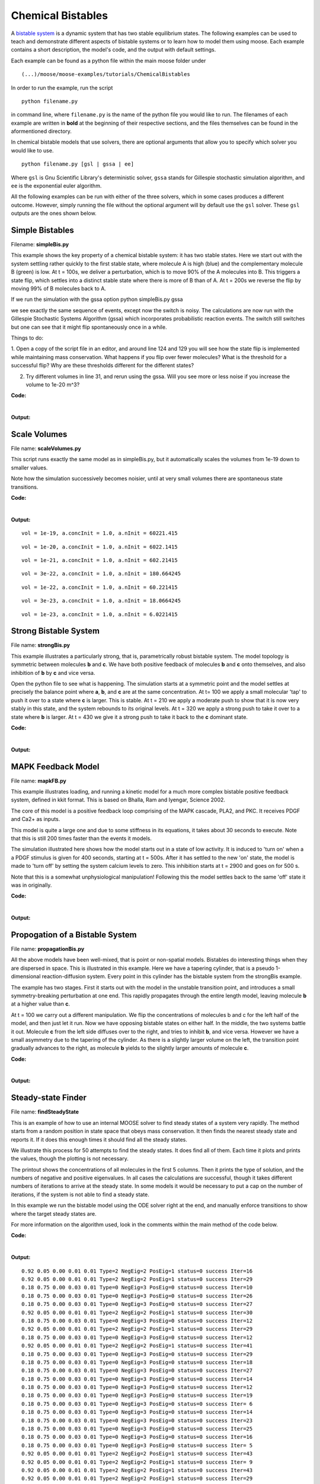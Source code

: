 ******************
Chemical Bistables
******************

A `bistable system <https://en.wikipedia.org/wiki/Bistability>`_ is a dynamic system that has two stable equilibrium states. The following examples can be used to teach and demonstrate different aspects of bistable systems or to learn how to model them using moose. Each example contains a short description, the model's code, and the output with default settings. 

Each example can be found as a python file within the main moose folder under 
::

    (...)/moose/moose-examples/tutorials/ChemicalBistables

In order to run the example, run the script
::

    python filename.py

in command line, where ``filename.py`` is the name of the python file you would like to run. The filenames of each example are written in **bold** at the beginning of their respective sections, and the files themselves can be found in the aformentioned directory.

In chemical bistable models that use solvers, there are optional arguments that allow you to specify which solver you would like to use.
:: 

    python filename.py [gsl | gssa | ee]

Where ``gsl`` is Gnu Scientific Library's deterministic solver, ``gssa`` stands for Gillespie stochastic simulation algorithm, and ``ee`` is the exponential euler algorithm.

All the following examples can be run with either of the three solvers, which in some cases produces a different outcome. However, simply running the file without the optional argument will by default use the ``gsl`` solver. These ``gsl`` outputs are the ones shown below. 

Simple Bistables
================

Filename: **simpleBis.py**


This example shows the key property of a chemical bistable system: it
has two stable states. Here we start out with the system settling rather
quickly to the first stable state, where molecule A is high (blue) and
the complementary molecule B (green) is low. At t = 100s, we deliver a
perturbation, which is to move 90% of the A molecules into B. This
triggers a state flip, which settles into a distinct stable state where
there is more of B than of A. At t = 200s we reverse the flip by moving
99% of B molecules back to A.

If we run the simulation with the gssa option python simpleBis.py gssa

we see exactly the same sequence of events, except now the switch is
noisy. The calculations are now run with the Gillespie Stochastic
Systems Algorithm (gssa) which incorporates probabilistic reaction
events. The switch still switches but one can see that it might flip
spontaneously once in a while.

Things to do: 

1. Open a copy of the script file in an editor, and around
line 124 and 129 you will see how the state flip is implemented while
maintaining mass conservation. What happens if you flip over fewer
molecules? What is the threshold for a successful flip? Why are these
thresholds different for the different states?

2. Try different volumes in line 31, and rerun using the gssa. Will you
   see more or less noise if you increase the volume to 1e-20 m^3?

**Code:**

.. hidden-code-block:: python
    :linenos:
    :label: Show/Hide code

    #########################################################################
    ## This program is part of 'MOOSE', the
    ## Messaging Object Oriented Simulation Environment.
    ##           Copyright (C) 2013 Upinder S. Bhalla. and NCBS
    ## It is made available under the terms of the
    ## GNU Lesser General Public License version 2.1
    ## See the file COPYING.LIB for the full notice.
    #########################################################################
    
    # This example illustrates how to set up a kinetic solver and kinetic model
    # using the scripting interface. Normally this would be done using the
    # Shell::doLoadModel command, and normally would be coordinated by the
    # SimManager as the base of the entire model.
    # This example creates a bistable model having two enzymes and a reaction.
    # One of the enzymes is autocatalytic.
    # The model is set up to run using deterministic integration.
    # If you pass in the argument 'gssa' it will run with the stochastic
    # solver instead
    # You may also find it interesting to change the volume.
    
    import math
    import pylab
    import numpy
    import moose
    import sys
    
    def makeModel():
                    # create container for model
                    model = moose.Neutral( 'model' )
                    compartment = moose.CubeMesh( '/model/compartment' )
                    compartment.volume = 1e-21 # m^3
                    # the mesh is created automatically by the compartment
                    mesh = moose.element( '/model/compartment/mesh' ) 
    
                    # create molecules and reactions
                    a = moose.Pool( '/model/compartment/a' )
                    b = moose.Pool( '/model/compartment/b' )
                    c = moose.Pool( '/model/compartment/c' )
                    enz1 = moose.Enz( '/model/compartment/b/enz1' )
                    enz2 = moose.Enz( '/model/compartment/c/enz2' )
                    cplx1 = moose.Pool( '/model/compartment/b/enz1/cplx' )
                    cplx2 = moose.Pool( '/model/compartment/c/enz2/cplx' )
                    reac = moose.Reac( '/model/compartment/reac' )
    
                    # connect them up for reactions
                    moose.connect( enz1, 'sub', a, 'reac' )
                    moose.connect( enz1, 'prd', b, 'reac' )
                    moose.connect( enz1, 'enz', b, 'reac' )
                    moose.connect( enz1, 'cplx', cplx1, 'reac' )
    
                    moose.connect( enz2, 'sub', b, 'reac' )
                    moose.connect( enz2, 'prd', a, 'reac' )
                    moose.connect( enz2, 'enz', c, 'reac' )
                    moose.connect( enz2, 'cplx', cplx2, 'reac' )
    
                    moose.connect( reac, 'sub', a, 'reac' )
                    moose.connect( reac, 'prd', b, 'reac' )
    
                    # connect them up to the compartment for volumes
                    #for x in ( a, b, c, cplx1, cplx2 ):
                    #                        moose.connect( x, 'mesh', mesh, 'mesh' )
    
                    # Assign parameters
                    a.concInit = 1
                    b.concInit = 0
                    c.concInit = 0.01
                    enz1.kcat = 0.4
                    enz1.Km = 4
                    enz2.kcat = 0.6
                    enz2.Km = 0.01
                    reac.Kf = 0.001
                    reac.Kb = 0.01
    
                    # Create the output tables
                    graphs = moose.Neutral( '/model/graphs' )
                    outputA = moose.Table ( '/model/graphs/concA' )
                    outputB = moose.Table ( '/model/graphs/concB' )
    
                    # connect up the tables
                    moose.connect( outputA, 'requestOut', a, 'getConc' );
                    moose.connect( outputB, 'requestOut', b, 'getConc' );
    
                    # Schedule the whole lot
                    moose.setClock( 4, 0.01 ) # for the computational objects
                    moose.setClock( 8, 1.0 ) # for the plots
                    # The wildcard uses # for single level, and ## for recursive.
                    moose.useClock( 4, '/model/compartment/##', 'process' )
                    moose.useClock( 8, '/model/graphs/#', 'process' )
    
    def displayPlots():
                    for x in moose.wildcardFind( '/model/graphs/conc#' ):
                                    t = numpy.arange( 0, x.vector.size, 1 ) #sec
                                    pylab.plot( t, x.vector, label=x.name )
                    pylab.legend()
                    pylab.show()
    
    def main():
                    solver = "gsl"
                    makeModel()
                    if ( len ( sys.argv ) == 2 ):
                        solver = sys.argv[1]
                    stoich = moose.Stoich( '/model/compartment/stoich' )
                    stoich.compartment = moose.element( '/model/compartment' )
                    if ( solver == 'gssa' ):
                        gsolve = moose.Gsolve( '/model/compartment/ksolve' )
                        stoich.ksolve = gsolve
                    else:
                        ksolve = moose.Ksolve( '/model/compartment/ksolve' )
                        stoich.ksolve = ksolve
                    stoich.path = "/model/compartment/##"
                    #solver.method = "rk5"
                    #mesh = moose.element( "/model/compartment/mesh" )
                    #moose.connect( mesh, "remesh", solver, "remesh" )
                    moose.setClock( 5, 1.0 ) # clock for the solver
                    moose.useClock( 5, '/model/compartment/ksolve', 'process' )
    
                    moose.reinit()
                    moose.start( 100.0 ) # Run the model for 100 seconds.
    
                    a = moose.element( '/model/compartment/a' )
                    b = moose.element( '/model/compartment/b' )
    
                    # move most molecules over to b
                    b.conc = b.conc + a.conc * 0.9
                    a.conc = a.conc * 0.1
                    moose.start( 100.0 ) # Run the model for 100 seconds.
    
                    # move most molecules back to a
                    a.conc = a.conc + b.conc * 0.99
                    b.conc = b.conc * 0.01
                    moose.start( 100.0 ) # Run the model for 100 seconds.
    
                    # Iterate through all plots, dump their contents to data.plot.
                    displayPlots()
    
                    quit()
    
    # Run the 'main' if this script is executed standalone.
    if __name__ == '__main__':
            main()


|

**Output:**

.. image:: ../../../images/simpleB.png


Scale Volumes
=============

File name: **scaleVolumes.py**

This script runs exactly the same model as in simpleBis.py, but it
automatically scales the volumes from 1e-19 down to smaller values.

Note how the simulation successively becomes noisier, until at very
small volumes there are spontaneous state transitions.

**Code:**

.. hidden-code-block:: python
    :linenos:
    :label: Show/Hide code

    #########################################################################
    ## This program is part of 'MOOSE', the
    ## Messaging Object Oriented Simulation Environment.
    ##           Copyright (C) 2013 Upinder S. Bhalla. and NCBS
    ## It is made available under the terms of the
    ## GNU Lesser General Public License version 2.1
    ## See the file COPYING.LIB for the full notice.
    #########################################################################
    
    import math
    import pylab
    import numpy
    import moose
    
    def makeModel():
    		# create container for model
    		model = moose.Neutral( 'model' )
    		compartment = moose.CubeMesh( '/model/compartment' )
    		compartment.volume = 1e-20
    		# the mesh is created automatically by the compartment
    		mesh = moose.element( '/model/compartment/mesh' ) 
    
    		# create molecules and reactions
    		a = moose.Pool( '/model/compartment/a' )
    		b = moose.Pool( '/model/compartment/b' )
    		c = moose.Pool( '/model/compartment/c' )
    		enz1 = moose.Enz( '/model/compartment/b/enz1' )
    		enz2 = moose.Enz( '/model/compartment/c/enz2' )
    		cplx1 = moose.Pool( '/model/compartment/b/enz1/cplx' )
    		cplx2 = moose.Pool( '/model/compartment/c/enz2/cplx' )
    		reac = moose.Reac( '/model/compartment/reac' )
    
    		# connect them up for reactions
    		moose.connect( enz1, 'sub', a, 'reac' )
    		moose.connect( enz1, 'prd', b, 'reac' )
    		moose.connect( enz1, 'enz', b, 'reac' )
    		moose.connect( enz1, 'cplx', cplx1, 'reac' )
    
    		moose.connect( enz2, 'sub', b, 'reac' )
    		moose.connect( enz2, 'prd', a, 'reac' )
    		moose.connect( enz2, 'enz', c, 'reac' )
    		moose.connect( enz2, 'cplx', cplx2, 'reac' )
    
    		moose.connect( reac, 'sub', a, 'reac' )
    		moose.connect( reac, 'prd', b, 'reac' )
    
    		# connect them up to the compartment for volumes
    		#for x in ( a, b, c, cplx1, cplx2 ):
    		#			moose.connect( x, 'mesh', mesh, 'mesh' )
    
    		# Assign parameters
    		a.concInit = 1
    		b.concInit = 0
    		c.concInit = 0.01
    		enz1.kcat = 0.4
    		enz1.Km = 4
    		enz2.kcat = 0.6
    		enz2.Km = 0.01
    		reac.Kf = 0.001
    		reac.Kb = 0.01
    
    		# Create the output tables
    		graphs = moose.Neutral( '/model/graphs' )
    		outputA = moose.Table ( '/model/graphs/concA' )
    		outputB = moose.Table ( '/model/graphs/concB' )
    
    		# connect up the tables
    		moose.connect( outputA, 'requestOut', a, 'getConc' );
    		moose.connect( outputB, 'requestOut', b, 'getConc' );
    
    		# Schedule the whole lot
    		moose.setClock( 4, 0.01 ) # for the computational objects
    		moose.setClock( 8, 1.0 ) # for the plots
    		# The wildcard uses # for single level, and ## for recursive.
    		moose.useClock( 4, '/model/compartment/##', 'process' )
    		moose.useClock( 8, '/model/graphs/#', 'process' )
    
    def displayPlots():
    		for x in moose.wildcardFind( '/model/graphs/conc#' ):
    				t = numpy.arange( 0, x.vector.size, 1 ) #sec
    				pylab.plot( t, x.vector, label=x.name )
    
    def main():
    
        """
        This example illustrates how to run a model at different volumes.
        The key line is just to set the volume of the compartment::
    
            compt.volume = vol
    
        If everything
        else is set up correctly, then this change propagates through to all
        reactions molecules.
    
        For a deterministic reaction one would not see any change in output 
        concentrations.
        For a stochastic reaction illustrated here, one sees the level of 
        'noise' 
        changing, even though the concentrations are similar up to a point.
        This example creates a bistable model having two enzymes and a reaction.
        One of the enzymes is autocatalytic.
        This model is set up within the script rather than using an external 
        file.
        The model is set up to run using the GSSA (Gillespie Stocahstic systems
        algorithim) method in MOOSE.
    
        To run the example, run the script
    
            ``python scaleVolumes.py``
    
        and close the plots every cycle to see the outcome of stochastic
        calculations at ever smaller volumes, keeping concentrations the same.
        """
        makeModel()
        moose.seed( 11111 )
        gsolve = moose.Gsolve( '/model/compartment/gsolve' )
        stoich = moose.Stoich( '/model/compartment/stoich' )
        compt = moose.element( '/model/compartment' );
        stoich.compartment = compt
        stoich.ksolve = gsolve
        stoich.path = "/model/compartment/##"
        moose.setClock( 5, 1.0 ) # clock for the solver
        moose.useClock( 5, '/model/compartment/gsolve', 'process' )
        a = moose.element( '/model/compartment/a' )
    
        for vol in ( 1e-19, 1e-20, 1e-21, 3e-22, 1e-22, 3e-23, 1e-23 ):
            # Set the volume
            compt.volume = vol
            print('vol = {}, a.concInit = {}, a.nInit = {}'.format( vol, a.concInit, a.nInit))
            print('Close graph to go to next plot\n')
    
            moose.reinit()
            moose.start( 100.0 ) # Run the model for 100 seconds.
    
            a = moose.element( '/model/compartment/a' )
            b = moose.element( '/model/compartment/b' )
    
            # move most molecules over to b
            b.conc = b.conc + a.conc * 0.9
            a.conc = a.conc * 0.1
            moose.start( 100.0 ) # Run the model for 100 seconds.
    
            # move most molecules back to a
            a.conc = a.conc + b.conc * 0.99
            b.conc = b.conc * 0.01
            moose.start( 100.0 ) # Run the model for 100 seconds.
    
            # Iterate through all plots, dump their contents to data.plot.
            displayPlots()
            pylab.show()
    
        quit()
    
    # Run the 'main' if this script is executed standalone.
    if __name__ == '__main__':
    	main()
|
**Output:**

.. parsed-literal::

    vol = 1e-19, a.concInit = 1.0, a.nInit = 60221.415
    



.. image:: ../../../images/sV1.png


.. parsed-literal::

    vol = 1e-20, a.concInit = 1.0, a.nInit = 6022.1415
    



.. image:: ../../../images/sV2.png


.. parsed-literal::

    vol = 1e-21, a.concInit = 1.0, a.nInit = 602.21415
    



.. image:: ../../../images/sV3.png


.. parsed-literal::

    vol = 3e-22, a.concInit = 1.0, a.nInit = 180.664245
    



.. image:: ../../../images/sV4.png


.. parsed-literal::

    vol = 1e-22, a.concInit = 1.0, a.nInit = 60.221415
    



.. image:: ../../../images/sV5.png


.. parsed-literal::

    vol = 3e-23, a.concInit = 1.0, a.nInit = 18.0664245
    



.. image:: ../../../images/sV6.png


.. parsed-literal::

    vol = 1e-23, a.concInit = 1.0, a.nInit = 6.0221415
    



.. image:: ../../../images/sV7.png


Strong Bistable System
======================

File name: **strongBis.py**

This example illustrates a particularly strong, that is, parametrically
robust bistable system. The model topology is symmetric between
molecules **b** and **c**. We have both positive feedback of molecules
**b** and **c** onto themselves, and also inhibition of **b** by **c**
and vice versa.

.. image:: ../../../images/strongBis.png

Open the python file to see what is happening. The simulation starts at
a symmetric point and the model settles at precisely the balance point
where **a**, **b**, and **c** are at the same concentration. At t= 100
we apply a small molecular 'tap' to push it over to a state where **c**
is larger. This is stable. At t = 210 we apply a moderate push to show
that it is now very stably in this state, and the system rebounds to its
original levels. At t = 320 we apply a strong push to take it over to a
state where **b** is larger. At t = 430 we give it a strong push to take
it back to the **c** dominant state.

**Code:**

.. hidden-code-block:: python
    :linenos:
    :label: Show/Hide code

    #########################################################################
    ## This program is part of 'MOOSE', the
    ## Messaging Object Oriented Simulation Environment.
    ##           Copyright (C) 2014 Upinder S. Bhalla. and NCBS
    ## It is made available under the terms of the
    ## GNU Lesser General Public License version 2.1
    ## See the file COPYING.LIB for the full notice.
    #########################################################################
    
    import moose
    import matplotlib.pyplot as plt
    import matplotlib.image as mpimg
    import pylab
    import numpy
    import sys
    
    def main():
    
            solver = "gsl"  # Pick any of gsl, gssa, ee..
            #solver = "gssa"  # Pick any of gsl, gssa, ee..
            #moose.seed( 1234 ) # Needed if stochastic.
            mfile = '../../genesis/M1719.g'
            runtime = 100.0
            if ( len( sys.argv ) >= 2 ):
                    solver = sys.argv[1]
            modelId = moose.loadModel( mfile, 'model', solver )
            # Increase volume so that the stochastic solver gssa 
            # gives an interesting output
            compt = moose.element( '/model/kinetics' )
            compt.volume = 0.2e-19 
            r = moose.element( '/model/kinetics/equil' )
    
            moose.reinit()
            moose.start( runtime ) 
            r.Kf *= 1.1 # small tap to break symmetry
            moose.start( runtime/10 ) 
            r.Kf = r.Kb
            moose.start( runtime ) 
    
            r.Kb *= 2.0 # Moderate push does not tip it back.
            moose.start( runtime/10 ) 
            r.Kb = r.Kf
            moose.start( runtime ) 
    
            r.Kb *= 5.0 # Strong push does tip it over
            moose.start( runtime/10 ) 
            r.Kb = r.Kf
            moose.start( runtime ) 
            r.Kf *= 5.0 # Strong push tips it back.
            moose.start( runtime/10 ) 
            r.Kf = r.Kb
            moose.start( runtime ) 
    
    
            # Display all plots.
            img = mpimg.imread( 'strongBis.png' )
            fig = plt.figure( figsize=(12, 10 ) )
            png = fig.add_subplot( 211 )
            imgplot = plt.imshow( img )
            ax = fig.add_subplot( 212 )
            x = moose.wildcardFind( '/model/#graphs/conc#/#' )
            dt = moose.element( '/clock' ).tickDt[18]
            t = numpy.arange( 0, x[0].vector.size, 1 ) * dt
            ax.plot( t, x[0].vector, 'r-', label=x[0].name )
            ax.plot( t, x[1].vector, 'g-', label=x[1].name )
            ax.plot( t, x[2].vector, 'b-', label=x[2].name )
            plt.ylabel( 'Conc (mM)' )
            plt.xlabel( 'Time (seconds)' )
            pylab.legend()
            pylab.show()
    
    # Run the 'main' if this script is executed standalone.
    if __name__ == '__main__':
            main()
|
**Output:**

.. image:: ../../../images/strongB.png


MAPK Feedback Model
===================

File name: **mapkFB.py**

This example illustrates loading, and running a kinetic model for a much
more complex bistable positive feedback system, defined in kkit format.
This is based on Bhalla, Ram and Iyengar, Science 2002.

The core of this model is a positive feedback loop comprising of the
MAPK cascade, PLA2, and PKC. It receives PDGF and Ca2+ as inputs.

.. image:: ../../../images/mapkFB.png

This model is quite a large one and due to some stiffness in its
equations, it takes about 30 seconds to execute. Note that this is still
200 times faster than the events it models.

The simulation illustrated here shows how the model starts out in a
state of low activity. It is induced to 'turn on' when a a PDGF stimulus
is given for 400 seconds, starting at t = 500s. After it has settled to
the new 'on' state, the model is made to 'turn off' by setting the
system calcium levels to zero. This inhibition starts at t = 2900 and
goes on for 500 s.

Note that this is a somewhat unphysiological manipulation! Following
this the model settles back to the same 'off' state it was in
originally.

**Code:**

.. hidden-code-block:: python
    :linenos:
    :label: Show/Hide code

    #########################################################################
    ## This program is part of 'MOOSE', the
    ## Messaging Object Oriented Simulation Environment.
    ##           Copyright (C) 2014 Upinder S. Bhalla. and NCBS
    ## It is made available under the terms of the
    ## GNU Lesser General Public License version 2.1
    ## See the file COPYING.LIB for the full notice.
    #########################################################################
    
    import moose
    import matplotlib.pyplot as plt
    import matplotlib.image as mpimg
    import pylab
    import numpy
    import sys
    import os
    
    scriptDir = os.path.dirname( os.path.realpath( __file__ ) )
    
    def main():
        """
    This example illustrates loading, and running a kinetic model
    for a bistable positive feedback system, defined in kkit format.
    This is based on Bhalla, Ram and Iyengar, Science 2002.
    
    The core of this model is a positive feedback loop comprising of
    the MAPK cascade, PLA2, and PKC. It receives PDGF and Ca2+ as
    inputs.
    
    This model is quite a large one and due to some stiffness in its
    equations, it runs somewhat slowly.
    
    The simulation illustrated here shows how the model starts out in
    a state of low activity. It is induced to 'turn on' when a
    a PDGF stimulus is given for 400 seconds.
    After it has settled to the new 'on' state, model is made to
    'turn off'
    by setting the system calcium levels to zero for a while. This
    is a somewhat unphysiological manipulation!
    
        """
    
        solver = "gsl"  # Pick any of gsl, gssa, ee..
        #solver = "gssa"  # Pick any of gsl, gssa, ee..
        mfile = os.path.join( scriptDir, '..', '..', 'genesis' , 'acc35.g' )
        runtime = 2000.0
        if ( len( sys.argv ) == 2 ):
            solver = sys.argv[1]
        modelId = moose.loadModel( mfile, 'model', solver )
        # Increase volume so that the stochastic solver gssa
        # gives an interesting output
        compt = moose.element( '/model/kinetics' )
        compt.volume = 5e-19
    
        moose.reinit()
        moose.start( 500 )
        moose.element( '/model/kinetics/PDGFR/PDGF' ).concInit = 0.0001
        moose.start( 400 )
        moose.element( '/model/kinetics/PDGFR/PDGF' ).concInit = 0.0
        moose.start( 2000 )
        moose.element( '/model/kinetics/Ca' ).concInit = 0.0
        moose.start( 500 )
        moose.element( '/model/kinetics/Ca' ).concInit = 0.00008
        moose.start( 2000 )
    
        # Display all plots.
        img = mpimg.imread( 'mapkFB.png' )
        fig = plt.figure( figsize=(12, 10 ) )
        png = fig.add_subplot( 211 )
        imgplot = plt.imshow( img )
        ax = fig.add_subplot( 212 )
        x = moose.wildcardFind( '/model/#graphs/conc#/#' )
        t = numpy.arange( 0, x[0].vector.size, 1 ) * x[0].dt
        ax.plot( t, x[0].vector, 'b-', label=x[0].name )
        ax.plot( t, x[1].vector, 'c-', label=x[1].name )
        ax.plot( t, x[2].vector, 'r-', label=x[2].name )
        ax.plot( t, x[3].vector, 'm-', label=x[3].name )
        plt.ylabel( 'Conc (mM)' )
        plt.xlabel( 'Time (seconds)' )
        pylab.legend()
        pylab.show()
    
    # Run the 'main' if this script is executed standalone.
    if __name__ == '__main__':
            main()
|

**Output:**

.. image:: ../../../images/mapkFB2.png


Propogation of a Bistable System
================================

File name: **propagationBis.py**

All the above models have been well-mixed, that is point or non-spatial
models. Bistables do interesting things when they are dispersed in
space. This is illustrated in this example. Here we have a tapering
cylinder, that is a pseudo 1-dimensional reaction-diffusion system.
Every point in this cylinder has the bistable system from the strongBis
example.

.. image:: ../../../images/propBis.png

The example has two stages. First it starts out with the model in the
unstable transition point, and introduces a small symmetry-breaking
perturbation at one end. This rapidly propagates through the entire
length model, leaving molecule **b** at a higher value than **c**.

At t = 100 we carry out a different manipulation. We flip the
concentrations of molecules b and c for the left half of the model, and
then just let it run. Now we have opposing bistable states on either
half. In the middle, the two systems battle it out. Molecule **c** from
the left side diffuses over to the right, and tries to inhibit **b**,
and vice versa. However we have a small asymmetry due to the tapering of
the cylinder. As there is a slightly larger volume on the left, the
transition point gradually advances to the right, as molecule **b**
yields to the slightly larger amounts of molecule **c**.

**Code:**

.. hidden-code-block:: python
    :linenos:
    :label: Show/Hide code

    #########################################################################
    ## This program is part of 'MOOSE', the
    ## Messaging Object Oriented Simulation Environment.
    ##           Copyright (C) 2014 Upinder S. Bhalla. and NCBS
    ## It is made available under the terms of the
    ## GNU Lesser General Public License version 2.1
    ## See the file COPYING.LIB for the full notice.
    #########################################################################
    
    """
    This example illustrates propagation of state flips in a 
    linear 1-dimensional reaction-diffusion system. It uses a 
    bistable system loaded in from a kkit definition file, and
    places this in a tapering cylinder for pseudo 1-dimentionsional 
    diffusion.
    
    This example illustrates a number of features of reaction-diffusion
    calculations. 
    
    First, it shows how to set up such systems. Key steps are to create
    the compartment and define its voxelization, then create the Ksolve, 
    Dsolve, and Stoich. Then we assign stoich.compartment, ksolve and
    dsolve in that order. Finally we assign the path of the Stoich.
    
    For running the model, we start by introducing
    a small symmetry-breaking increment of concInit
    of the molecule **b** in the last compartment on the cylinder. The model
    starts out with molecules at equal concentrations, so that the system would
    settle to the unstable fixed point. This symmetry breaking leads
    to the last compartment moving towards the state with an 
    increased concentration of **b**,
    and this effect propagates to all other compartments.
    
    Once the model has settled to the state where **b** is high throughout, 
    we simply exchange the concentrations of **b** with **c** in the left
    half of the cylinder. This introduces a brief transient at the junction,
    which soon settles to a smooth crossover.
    
    Finally, as we run the simulation, the tapering geometry comes into play.
    Since the left hand side has a larger diameter than the right, the
    state on the left gradually wins over and the transition point slowly
    moves to the right.
    
    """
    
    import math
    import numpy
    import matplotlib.pyplot as plt
    import matplotlib.image as mpimg
    import moose
    import sys
    
    def makeModel():
                    # create container for model
                    r0 = 1e-6        # m
                    r1 = 0.5e-6        # m. Note taper.
                    num = 200
                    diffLength = 1e-6 # m
                    comptLength = num * diffLength        # m
                    diffConst = 20e-12 # m^2/sec
                    concA = 1 # millimolar
                    diffDt = 0.02  # for the diffusion
                    chemDt = 0.2   # for the reaction
                    mfile = '../../genesis/M1719.g'
    
                    model = moose.Neutral( 'model' )
                    compartment = moose.CylMesh( '/model/kinetics' )
    
                    # load in model
                    modelId = moose.loadModel( mfile, '/model', 'ee' )
                    a = moose.element( '/model/kinetics/a' )
                    b = moose.element( '/model/kinetics/b' )
                    c = moose.element( '/model/kinetics/c' )
    
                    ac = a.concInit
                    bc = b.concInit
                    cc = c.concInit
    
                    compartment.r0 = r0
                    compartment.r1 = r1
                    compartment.x0 = 0
                    compartment.x1 = comptLength
                    compartment.diffLength = diffLength
                    assert( compartment.numDiffCompts == num )
    
                    # Assign parameters
                    for x in moose.wildcardFind( '/model/kinetics/##[ISA=PoolBase]' ):
                        #print 'pools: ', x, x.name
                        x.diffConst = diffConst
    
                    # Make solvers
                    ksolve = moose.Ksolve( '/model/kinetics/ksolve' )
                    dsolve = moose.Dsolve( '/model/dsolve' )
                    # Set up clocks.
                    moose.setClock( 10, diffDt )
                    for i in range( 11, 17 ):
                        moose.setClock( i, chemDt )
    
                    stoich = moose.Stoich( '/model/kinetics/stoich' )
                    stoich.compartment = compartment
                    stoich.ksolve = ksolve
                    stoich.dsolve = dsolve
                    stoich.path = "/model/kinetics/##"
                    print(('dsolve.numPools, num = ', dsolve.numPools, num))
                    b.vec[num-1].concInit *= 1.01 # Break symmetry.
    
    def main():
                    runtime = 100
                    displayInterval = 2
                    makeModel()
                    dsolve = moose.element( '/model/dsolve' )
                    moose.reinit()
                    #moose.start( runtime ) # Run the model for 10 seconds.
    
                    a = moose.element( '/model/kinetics/a' )
                    b = moose.element( '/model/kinetics/b' )
                    c = moose.element( '/model/kinetics/c' )
    
                    img = mpimg.imread( 'propBis.png' )
                    #imgplot = plt.imshow( img )
                    #plt.show()
    
                    plt.ion()
                    fig = plt.figure( figsize=(12,10) )
                    png = fig.add_subplot(211)
                    imgplot = plt.imshow( img )
                    ax = fig.add_subplot(212)
                    ax.set_ylim( 0, 0.001 )
                    plt.ylabel( 'Conc (mM)' )
                    plt.xlabel( 'Position along cylinder (microns)' )
                    pos = numpy.arange( 0, a.vec.conc.size, 1 )
                    line1, = ax.plot( pos, a.vec.conc, 'r-', label='a' )
                    line2, = ax.plot( pos, b.vec.conc, 'g-',  label='b' )
                    line3, = ax.plot( pos, c.vec.conc, 'b-', label='c' )
                    timeLabel = plt.text(60, 0.0009, 'time = 0')
                    plt.legend()
                    fig.canvas.draw()
    
                    for t in range( displayInterval, runtime, displayInterval ):
                        moose.start( displayInterval )
                        line1.set_ydata( a.vec.conc )
                        line2.set_ydata( b.vec.conc )
                        line3.set_ydata( c.vec.conc )
                        timeLabel.set_text( "time = %d" % t )
                        fig.canvas.draw()
    
                    print('Swapping concs of b and c in half the cylinder')
                    for i in range( b.numData/2 ):
                        temp = b.vec[i].conc
                        b.vec[i].conc = c.vec[i].conc
                        c.vec[i].conc = temp
    
                    newruntime = 200
                    for t in range( displayInterval, newruntime, displayInterval ):
                        moose.start( displayInterval )
                        line1.set_ydata( a.vec.conc )
                        line2.set_ydata( b.vec.conc )
                        line3.set_ydata( c.vec.conc )
                        timeLabel.set_text( "time = %d" % (t + runtime) )
                        fig.canvas.draw()
    
                    print( "Hit 'enter' to exit" )
                    sys.stdin.read(1)
    
    
    
    # Run the 'main' if this script is executed standalone.
    if __name__ == '__main__':
            main()

|

**Output:**

.. image:: ../../../images/propBis.gif


Steady-state Finder
===================

File name: **findSteadyState**

This is an example of how to use an internal MOOSE solver to find steady
states of a system very rapidly. The method starts from a random
position in state space that obeys mass conservation. It then finds the
nearest steady state and reports it. If it does this enough times it
should find all the steady states.

We illustrate this process for 50 attempts to find the steady states. It
does find all of them. Each time it plots and prints the values, though
the plotting is not necessary.

The printout shows the concentrations of all molecules in the first 5
columns. Then it prints the type of solution, and the numbers of
negative and positive eigenvalues. In all cases the calculations are
successful, though it takes different numbers of iterations to arrive at
the steady state. In some models it would be necessary to put a cap on
the number of iterations, if the system is not able to find a steady
state.

In this example we run the bistable model using the ODE solver right at
the end, and manually enforce transitions to show where the target
steady states are.

For more information on the algorithm used, look in the comments within
the main method of the code below.

**Code:**

.. hidden-code-block:: python
    :linenos:
    :label: Show/Hide code

    #########################################################################
    ## This program is part of 'MOOSE', the
    ## Messaging Object Oriented Simulation Environment.
    ##           Copyright (C) 2013 Upinder S. Bhalla. and NCBS
    ## It is made available under the terms of the
    ## GNU Lesser General Public License version 2.1
    ## See the file COPYING.LIB for the full notice.
    #########################################################################
    
    from __future__ import print_function
    
    import math
    import pylab
    import numpy
    import moose
    
    def main():
        """
        This example sets up the kinetic solver and steady-state finder, on
        a bistable model of a chemical system. The model is set up within the
        script.
        The algorithm calls the steady-state finder 50 times with different
        (randomized) initial conditions, as follows:
    
        * Set up the random initial condition that fits the conservation laws
        * Run for 2 seconds. This should not be mathematically necessary, but
          for obscure numerical reasons it makes it much more likely that the
          steady state solver will succeed in finding a state.
        * Find the fixed point
        * Print out the fixed point vector and various diagnostics.
        * Run for 10 seconds. This is completely unnecessary, and is done here
          just so that the resultant graph will show what kind of state has
          been  found.
    
        After it does all this, the program runs for 100 more seconds on the
        last found fixed point (which turns out to be a saddle node), then
        is hard-switched in the script to the first attractor basin from which
        it runs for another 100 seconds till it settles there, and then
        is hard-switched yet again to the second attractor and runs for 400
        seconds.
    
        Looking at the output you will see many features of note:
    
        * the first attractor (stable point) and the saddle point (unstable
          fixed point) are both found quite often. But the second
          attractor is found just once.
          It has a very small basin of attraction.
        * The values found for each of the fixed points match well with the
          values found by running the system to steady-state at the end.
        * There are a large number of failures to find a fixed point. These are
          found and reported in the diagnostics. They show up on the plot
          as cases where the 10-second runs are not flat.
    
        If you wanted to find fixed points in a production model, you would
        not need to do the 10-second runs, and you would need to eliminate the
        cases where the state-finder failed. Then you could identify the good
        points and keep track of how many of each were found.
    
        There is no way to guarantee that all fixed points have been found
        using this algorithm! If there are points in an obscure corner of state
        space (as for the singleton second attractor convergence in this
        example) you may have to iterate very many times to find them.
    
        You may wish to sample concentration space logarithmically rather than
        linearly.
        """
        compartment = makeModel()
        ksolve = moose.Ksolve( '/model/compartment/ksolve' )
        stoich = moose.Stoich( '/model/compartment/stoich' )
        stoich.compartment = compartment
        stoich.ksolve = ksolve
        stoich.path = "/model/compartment/##"
        state = moose.SteadyState( '/model/compartment/state' )
    
        moose.reinit()
        state.stoich = stoich
        state.showMatrices()
        state.convergenceCriterion = 1e-6
        moose.seed( 111 ) # Used when generating the samples in state space
    
        for i in range( 0, 50 ):
            getState( ksolve, state )
    
        # Now display the states of the system at more length to compare.
        moose.start( 100.0 ) # Run the model for 100 seconds.
    
        a = moose.element( '/model/compartment/a' )
        b = moose.element( '/model/compartment/b' )
    
        # move most molecules over to b
        b.conc = b.conc + a.conc * 0.9
        a.conc = a.conc * 0.1
        moose.start( 100.0 ) # Run the model for 100 seconds.
    
        # move most molecules back to a
        a.conc = a.conc + b.conc * 0.99
        b.conc = b.conc * 0.01
        moose.start( 400.0 ) # Run the model for 200 seconds.
    
        # Iterate through all plots, dump their contents to data.plot.
        displayPlots()
    
        quit()
    
    def makeModel():
        """ This function creates a bistable reaction system using explicit
        MOOSE calls rather than load from a file
        """
        # create container for model
        model = moose.Neutral( 'model' )
        compartment = moose.CubeMesh( '/model/compartment' )
        compartment.volume = 1e-15
        # the mesh is created automatically by the compartment
        mesh = moose.element( '/model/compartment/mesh' )
    
        # create molecules and reactions
        a = moose.Pool( '/model/compartment/a' )
        b = moose.Pool( '/model/compartment/b' )
        c = moose.Pool( '/model/compartment/c' )
        enz1 = moose.Enz( '/model/compartment/b/enz1' )
        enz2 = moose.Enz( '/model/compartment/c/enz2' )
        cplx1 = moose.Pool( '/model/compartment/b/enz1/cplx' )
        cplx2 = moose.Pool( '/model/compartment/c/enz2/cplx' )
        reac = moose.Reac( '/model/compartment/reac' )
    
        # connect them up for reactions
        moose.connect( enz1, 'sub', a, 'reac' )
        moose.connect( enz1, 'prd', b, 'reac' )
        moose.connect( enz1, 'enz', b, 'reac' )
        moose.connect( enz1, 'cplx', cplx1, 'reac' )
    
        moose.connect( enz2, 'sub', b, 'reac' )
        moose.connect( enz2, 'prd', a, 'reac' )
        moose.connect( enz2, 'enz', c, 'reac' )
        moose.connect( enz2, 'cplx', cplx2, 'reac' )
    
        moose.connect( reac, 'sub', a, 'reac' )
        moose.connect( reac, 'prd', b, 'reac' )
    
        # Assign parameters
        a.concInit = 1
        b.concInit = 0
        c.concInit = 0.01
        enz1.kcat = 0.4
        enz1.Km = 4
        enz2.kcat = 0.6
        enz2.Km = 0.01
        reac.Kf = 0.001
        reac.Kb = 0.01
    
        # Create the output tables
        graphs = moose.Neutral( '/model/graphs' )
        outputA = moose.Table2 ( '/model/graphs/concA' )
        outputB = moose.Table2 ( '/model/graphs/concB' )
        outputC = moose.Table2 ( '/model/graphs/concC' )
        outputCplx1 = moose.Table2 ( '/model/graphs/concCplx1' )
        outputCplx2 = moose.Table2 ( '/model/graphs/concCplx2' )
    
        # connect up the tables
        moose.connect( outputA, 'requestOut', a, 'getConc' );
        moose.connect( outputB, 'requestOut', b, 'getConc' );
        moose.connect( outputC, 'requestOut', c, 'getConc' );
        moose.connect( outputCplx1, 'requestOut', cplx1, 'getConc' );
        moose.connect( outputCplx2, 'requestOut', cplx2, 'getConc' );
    
        return compartment
    
    def displayPlots():
        for x in moose.wildcardFind( '/model/graphs/conc#' ):
                t = numpy.arange( 0, x.vector.size, 1 ) #sec
                pylab.plot( t, x.vector, label=x.name )
        pylab.legend()
        pylab.show()
    
    def getState( ksolve, state ):
        """ This function finds a steady state starting from a random
        initial condition that is consistent with the stoichiometry rules
        and the original model concentrations.
        """
        scale = 1.0 / ( 1e-15 * 6.022e23 )
        state.randomInit() # Randomize init conditions, subject to stoichiometry
        moose.start( 2.0 ) # Run the model for 2 seconds.
        state.settle() # This function finds the steady states.
        for x in ksolve.nVec[0]:
            print( "{:.2f}".format( x * scale ), end=' ')
    
        print( "Type={} NegEig={} PosEig={} status={} {} Iter={:2d}".format( state.stateType, state.nNegEigenvalues, state.nPosEigenvalues, state.solutionStatus, state.status, state.nIter))
        moose.start( 10.0 ) # Run model for 10 seconds, just for display
    
    
    # Run the 'main' if this script is executed standalone.
    if __name__ == '__main__':
        main()

|

**Output:**

.. parsed-literal::

    0.92 0.05 0.00 0.01 0.01 Type=2 NegEig=2 PosEig=1 status=0 success Iter=16
    0.92 0.05 0.00 0.01 0.01 Type=2 NegEig=2 PosEig=1 status=0 success Iter=29
    0.18 0.75 0.00 0.03 0.01 Type=0 NegEig=3 PosEig=0 status=0 success Iter=10
    0.18 0.75 0.00 0.03 0.01 Type=0 NegEig=3 PosEig=0 status=0 success Iter=26
    0.18 0.75 0.00 0.03 0.01 Type=0 NegEig=3 PosEig=0 status=0 success Iter=27
    0.92 0.05 0.00 0.01 0.01 Type=2 NegEig=2 PosEig=1 status=0 success Iter=30
    0.18 0.75 0.00 0.03 0.01 Type=0 NegEig=3 PosEig=0 status=0 success Iter=12
    0.92 0.05 0.00 0.01 0.01 Type=2 NegEig=2 PosEig=1 status=0 success Iter=29
    0.18 0.75 0.00 0.03 0.01 Type=0 NegEig=3 PosEig=0 status=0 success Iter=12
    0.92 0.05 0.00 0.01 0.01 Type=2 NegEig=2 PosEig=1 status=0 success Iter=41
    0.18 0.75 0.00 0.03 0.01 Type=0 NegEig=3 PosEig=0 status=0 success Iter=29
    0.18 0.75 0.00 0.03 0.01 Type=0 NegEig=3 PosEig=0 status=0 success Iter=18
    0.18 0.75 0.00 0.03 0.01 Type=0 NegEig=3 PosEig=0 status=0 success Iter=27
    0.18 0.75 0.00 0.03 0.01 Type=0 NegEig=3 PosEig=0 status=0 success Iter=14
    0.18 0.75 0.00 0.03 0.01 Type=0 NegEig=3 PosEig=0 status=0 success Iter=12
    0.18 0.75 0.00 0.03 0.01 Type=0 NegEig=3 PosEig=0 status=0 success Iter=19
    0.18 0.75 0.00 0.03 0.01 Type=0 NegEig=3 PosEig=0 status=0 success Iter= 6
    0.18 0.75 0.00 0.03 0.01 Type=0 NegEig=3 PosEig=0 status=0 success Iter=14
    0.18 0.75 0.00 0.03 0.01 Type=0 NegEig=3 PosEig=0 status=0 success Iter=23
    0.18 0.75 0.00 0.03 0.01 Type=0 NegEig=3 PosEig=0 status=0 success Iter=25
    0.18 0.75 0.00 0.03 0.01 Type=0 NegEig=3 PosEig=0 status=0 success Iter=16
    0.18 0.75 0.00 0.03 0.01 Type=0 NegEig=3 PosEig=0 status=0 success Iter= 5
    0.92 0.05 0.00 0.01 0.01 Type=2 NegEig=2 PosEig=1 status=0 success Iter=43
    0.92 0.05 0.00 0.01 0.01 Type=2 NegEig=2 PosEig=1 status=0 success Iter= 9
    0.92 0.05 0.00 0.01 0.01 Type=2 NegEig=2 PosEig=1 status=0 success Iter=43
    0.92 0.05 0.00 0.01 0.01 Type=2 NegEig=2 PosEig=1 status=0 success Iter=29
    0.18 0.75 0.00 0.03 0.01 Type=0 NegEig=3 PosEig=0 status=0 success Iter=27
    0.18 0.75 0.00 0.03 0.01 Type=0 NegEig=3 PosEig=0 status=0 success Iter= 9
    0.18 0.75 0.00 0.03 0.01 Type=0 NegEig=3 PosEig=0 status=0 success Iter=12
    0.92 0.05 0.00 0.01 0.01 Type=2 NegEig=2 PosEig=1 status=0 success Iter=24
    0.92 0.05 0.00 0.01 0.01 Type=2 NegEig=2 PosEig=1 status=0 success Iter=26
    0.18 0.75 0.00 0.03 0.01 Type=0 NegEig=3 PosEig=0 status=0 success Iter=14
    0.92 0.05 0.00 0.01 0.01 Type=2 NegEig=2 PosEig=1 status=0 success Iter=14
    0.18 0.75 0.00 0.03 0.01 Type=0 NegEig=3 PosEig=0 status=0 success Iter=10
    0.18 0.75 0.00 0.03 0.01 Type=0 NegEig=3 PosEig=0 status=0 success Iter=13
    0.18 0.75 0.00 0.03 0.01 Type=0 NegEig=3 PosEig=0 status=0 success Iter=26
    0.18 0.75 0.00 0.03 0.01 Type=0 NegEig=3 PosEig=0 status=0 success Iter=21
    0.18 0.75 0.00 0.03 0.01 Type=0 NegEig=3 PosEig=0 status=0 success Iter=26
    0.18 0.75 0.00 0.03 0.01 Type=0 NegEig=3 PosEig=0 status=0 success Iter=24
    0.18 0.75 0.00 0.03 0.01 Type=0 NegEig=3 PosEig=0 status=0 success Iter=24
    0.92 0.05 0.00 0.01 0.01 Type=2 NegEig=2 PosEig=1 status=0 success Iter=18
    0.18 0.75 0.00 0.03 0.01 Type=0 NegEig=3 PosEig=0 status=0 success Iter=26
    0.18 0.75 0.00 0.03 0.01 Type=5 NegEig=4 PosEig=0 status=0 success Iter=13
    0.18 0.75 0.00 0.03 0.01 Type=0 NegEig=3 PosEig=0 status=0 success Iter=23
    0.92 0.05 0.00 0.01 0.01 Type=2 NegEig=2 PosEig=1 status=0 success Iter=24
    0.18 0.75 0.00 0.03 0.01 Type=0 NegEig=3 PosEig=0 status=0 success Iter= 8
    0.18 0.75 0.00 0.03 0.01 Type=0 NegEig=3 PosEig=0 status=0 success Iter=18
    0.18 0.75 0.00 0.03 0.01 Type=0 NegEig=3 PosEig=1 status=0 success Iter=21
    0.99 0.00 0.01 0.00 0.00 Type=0 NegEig=3 PosEig=0 status=0 success Iter=15
    0.92 0.05 0.00 0.01 0.01 Type=2 NegEig=2 PosEig=1 status=0 success Iter=29

.. image:: ../../../images/findS.png

Dose Response (Under construction)
==================================

File name: **doseResponse.py**

This example generates a doseResponse plot for a bistable system,
against a control parameter (dose) that takes the system in and out
again from the bistable regime. Like the previous example, it uses the
steady-state solver to find the stable points for each value of the
control parameter. Unfortunately it doesn't work right now. Seems like
the kcat scaling isn't being registered.

**Code:**

.. hidden-code-block:: python
    :linenos:
    :label: Show/Hide code

    ## Makes and plots the dose response curve for bistable models
    ## Author: Sahil Moza
    ## June 26, 2014
    
    import moose
    import pylab
    import numpy as np
    from matplotlib import pyplot as plt
    
    def setupSteadyState(simdt,plotDt):
    
        ksolve = moose.Ksolve( '/model/kinetics/ksolve' )
        stoich = moose.Stoich( '/model/kinetics/stoich' )
        stoich.compartment = moose.element('/model/kinetics')
    
        stoich.ksolve = ksolve
        #ksolve.stoich = stoich
        stoich.path = "/model/kinetics/##"
        state = moose.SteadyState( '/model/kinetics/state' )
       
        #### Set clocks here
        #moose.useClock(4, "/model/kinetics/##[]", "process")
        #moose.setClock(4, float(simdt))
        #moose.setClock(5, float(simdt))
        #moose.useClock(5, '/model/kinetics/ksolve', 'process' )
        #moose.useClock(8, '/model/graphs/#', 'process' )
        #moose.setClock(8, float(plotDt))
     
        moose.reinit()
    
        state.stoich = stoich
        state.showMatrices()
        state.convergenceCriterion = 1e-8
        
        return ksolve, state
    
    def parseModelName(fileName):
        pos1=fileName.rfind('/')
        pos2=fileName.rfind('.')
        directory=fileName[:pos1]
        prefix=fileName[pos1+1:pos2]
        suffix=fileName[pos2+1:len(fileName)]
        return directory, prefix, suffix
    
    # Solve for the steady state
    def getState( ksolve, state, vol):
          scale = 1.0 / ( vol * 6.022e23 )
          moose.reinit
          state.randomInit() # Removing random initial condition to systematically make Dose reponse curves.
          moose.start( 2.0 ) # Run the model for 2 seconds.
          state.settle()
          
          vector = []
          a = moose.element( '/model/kinetics/a' ).conc
          for x in ksolve.nVec[0]:
              vector.append( x * scale)
          moose.start( 10.0 ) # Run model for 10 seconds, just for display
          failedSteadyState = any([np.isnan(x) for x in vector])
          
          if not (failedSteadyState):
               return state.stateType, state.solutionStatus, a, vector
    
    
    def main():
        # Setup parameters for simulation and plotting
        simdt= 1e-2
        plotDt= 1
    
        # Factors to change in the dose concentration in log scale
        factorExponent = 10  ## Base: ten raised to some power.
        factorBegin = -20
        factorEnd = 21
        factorStepsize = 1
        factorScale = 10.0 ## To scale up or down the factors
    
        # Load Model and set up the steady state solver.
        # model = sys.argv[1] # To load model from a file.
        model = './19085.cspace'
        modelPath, modelName, modelType = parseModelName(model)
        outputDir = modelPath
        
        modelId = moose.loadModel(model, 'model', 'ee')
        dosePath = '/model/kinetics/b/DabX' # The dose entity
    
        ksolve, state = setupSteadyState( simdt, plotDt)
        vol = moose.element( '/model/kinetics' ).volume
        iterInit = 100
        solutionVector = []
        factorArr = []
        
        enz = moose.element(dosePath)
        init = enz.kcat # Dose parameter
        
        # Change Dose here to .
        for factor in range(factorBegin, factorEnd, factorStepsize ):
            scale = factorExponent ** (factor/factorScale) 
            enz.kcat = init * scale     
            print( "scale={:.3f}\tkcat={:.3f}".format( scale, enz.kcat) )
            for num in range(iterInit):
                stateType, solStatus, a, vector = getState( ksolve, state, vol)
                if solStatus == 0:
                    #solutionVector.append(vector[0]/sum(vector))
                    solutionVector.append(a)
                    factorArr.append(scale)   
                    
        joint = np.array([factorArr, solutionVector])
        joint = joint[:,joint[1,:].argsort()]
        
        # Plot dose response. 
        fig0 = plt.figure()
        pylab.semilogx(joint[0,:],joint[1,:],marker="o",label = 'concA')
        pylab.xlabel('Dose')
        pylab.ylabel('Response')
        pylab.suptitle('Dose-Reponse Curve for a bistable system')
        
        pylab.legend(loc=3)
        #plt.savefig(outputDir + "/" + modelName +"_doseResponse" + ".png")
        plt.show()
        #plt.close(fig0)
        quit()
        
    
    
    if __name__ == '__main__':
         main()
|
**Output:**

.. parsed-literal::

    scale=0.010	kcat=0.004
    scale=0.013	kcat=0.005
    scale=0.016	kcat=0.006
    scale=0.020	kcat=0.007
    scale=0.025	kcat=0.009
    scale=0.032	kcat=0.011
    scale=0.040	kcat=0.014
    scale=0.050	kcat=0.018
    scale=0.063	kcat=0.023
    scale=0.079	kcat=0.029
    scale=0.100	kcat=0.036
    scale=0.126	kcat=0.045
    scale=0.158	kcat=0.057
    scale=0.200	kcat=0.072
    scale=0.251	kcat=0.091
    scale=0.316	kcat=0.114
    scale=0.398	kcat=0.144
    scale=0.501	kcat=0.181
    scale=0.631	kcat=0.228
    scale=0.794	kcat=0.287
    scale=1.000	kcat=0.361
    scale=1.259	kcat=0.454
    scale=1.585	kcat=0.572
    scale=1.995	kcat=0.720
    scale=2.512	kcat=0.907
    scale=3.162	kcat=1.142
    scale=3.981	kcat=1.437
    scale=5.012	kcat=1.809
    scale=6.310	kcat=2.278
    scale=7.943	kcat=2.868
    scale=10.000	kcat=3.610
    scale=12.589	kcat=4.545
    scale=15.849	kcat=5.722
    scale=19.953	kcat=7.203
    scale=25.119	kcat=9.068
    scale=31.623	kcat=11.416
    scale=39.811	kcat=14.372
    scale=50.119	kcat=18.093
    scale=63.096	kcat=22.778
    scale=79.433	kcat=28.676
    scale=100.000	kcat=36.101


.. image:: ../../../images/doseR.png


